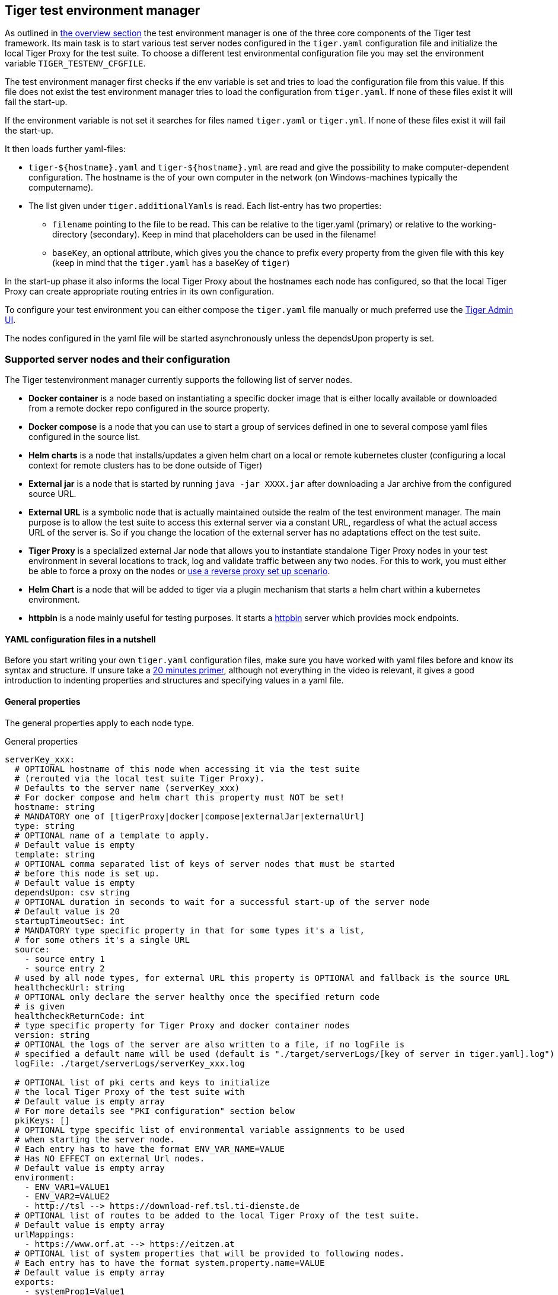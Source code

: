 == Tiger test environment manager

As outlined in xref:tiger_user_manual.adoc#_overview[the overview section] the test environment manager is one of the three core components of the Tiger test framework.
Its main task is to start various test server nodes configured in the `tiger.yaml` configuration file and initialize the local Tiger Proxy for the test suite.
To choose a different test environmental configuration file you may set the environment variable `TIGER_TESTENV_CFGFILE`.


The test environment manager first checks if the env variable is set and tries to load the configuration file from this value. If this file does not exist the test environment manager tries to load the configuration from `tiger.yaml`.
If none of these files exist it will fail the start-up.

If the environment variable is not set it searches for files named `tiger.yaml` or `tiger.yml`.
If none of these files exist it will fail the start-up.

It then loads further yaml-files:

*  `tiger-${hostname}.yaml` and `tiger-${hostname}.yml` are read and give the possibility to make computer-dependent configuration. The hostname is the of your own computer in the network (on Windows-machines typically the computername).
* The list given under `tiger.additionalYamls` is read. Each list-entry has two properties:
** `filename` pointing to the file to be read. This can be relative to the tiger.yaml (primary) or relative to the working-directory (secondary). Keep in mind that placeholders can be used in the filename!
** `baseKey`, an optional attribute, which gives you the chance to prefix every property from the given file with this key (keep in mind that the `tiger.yaml` has a baseKey of `tiger`)

In the start-up phase it also informs the local Tiger Proxy about the hostnames each node has configured, so that the local Tiger Proxy can create appropriate routing entries in its own configuration.

To configure your test environment you can either compose the `tiger.yaml` file manually or much preferred
use the xref:tiger_user_manual.adoc#_admin_ui[Tiger Admin UI].

The nodes configured in the yaml file will be started asynchronously unless the dependsUpon property is set.

=== Supported server nodes and their configuration

The Tiger testenvironment manager currently supports the following list of server nodes.

* **Docker container** is a node based on instantiating a specific docker image that is either locally available or downloaded from a remote docker repo configured in the source property.
* **Docker compose** is a node that you can use to start a group of services defined in one to several compose yaml files configured in the source list.
* **Helm charts** is a node that installs/updates a given helm chart on a local or remote kubernetes cluster (configuring a local context for remote clusters has to be done outside of Tiger)
* **External jar** is a node that is started by running `java -jar XXXX.jar` after downloading a Jar archive from the configured source URL.
* **External URL** is a symbolic node that is actually maintained outside the realm of the test environment manager. The main purpose is to allow the test suite to access this external server via a constant URL, regardless of what the actual access URL of the server is. So if you change the location of the external server has no adaptations effect on the test suite.
* **Tiger Proxy** is a specialized external Jar node that allows you to instantiate standalone Tiger Proxy nodes in your test environment in several locations to track, log and validate traffic between any two nodes. For this to work, you must either be able to force a proxy on the nodes or xref:tiger_user_manual.adoc#_excurse_what_are_proxies_reverse_forward[use a reverse proxy set up scenario].
* **Helm Chart** is a node that will be added to tiger via a plugin mechanism that starts a helm chart within a kubernetes environment.
* **httpbin** is a node mainly useful for testing purposes. It starts a https://github.com/gaul/java-httpbin[httpbin] server which provides mock endpoints.

==== YAML configuration files in a nutshell

Before you start writing your own `tiger.yaml` configuration files, make sure you have worked with yaml files before and know its syntax and structure. If unsure take a https://dev.to/techworld_with_nana/yaml-tutorial-for-beginners-a06[20 minutes primer], although not everything in the video is relevant, it gives a good introduction to indenting properties and structures and specifying values in a yaml file.

==== General properties

The general properties apply to each node type.

[source,yaml,title="General properties"]
----
serverKey_xxx:
  # OPTIONAL hostname of this node when accessing it via the test suite
  # (rerouted via the local test suite Tiger Proxy).
  # Defaults to the server name (serverKey_xxx)
  # For docker compose and helm chart this property must NOT be set!
  hostname: string
  # MANDATORY one of [tigerProxy|docker|compose|externalJar|externalUrl]
  type: string
  # OPTIONAL name of a template to apply.
  # Default value is empty
  template: string
  # OPTIONAL comma separated list of keys of server nodes that must be started
  # before this node is set up.
  # Default value is empty
  dependsUpon: csv string
  # OPTIONAL duration in seconds to wait for a successful start-up of the server node
  # Default value is 20
  startupTimeoutSec: int
  # MANDATORY type specific property in that for some types it's a list,
  # for some others it's a single URL
  source:
    - source entry 1
    - source entry 2
  # used by all node types, for external URL this property is OPTIONAl and fallback is the source URL
  healthcheckUrl: string
  # OPTIONAL only declare the server healthy once the specified return code
  # is given
  healthcheckReturnCode: int
  # type specific property for Tiger Proxy and docker container nodes
  version: string
  # OPTIONAL the logs of the server are also written to a file, if no logFile is
  # specified a default name will be used (default is "./target/serverLogs/[key of server in tiger.yaml].log")
  logFile: ./target/serverLogs/serverKey_xxx.log

  # OPTIONAL list of pki certs and keys to initialize
  # the local Tiger Proxy of the test suite with
  # Default value is empty array
  # For more details see "PKI configuration" section below
  pkiKeys: []
  # OPTIONAL type specific list of environmental variable assignments to be used
  # when starting the server node.
  # Each entry has to have the format ENV_VAR_NAME=VALUE
  # Has NO EFFECT on external Url nodes.
  # Default value is empty array
  environment:
    - ENV_VAR1=VALUE1
    - ENV_VAR2=VALUE2
    - http://tsl --> https://download-ref.tsl.ti-dienste.de
  # OPTIONAL list of routes to be added to the local Tiger Proxy of the test suite.
  # Default value is empty array
  urlMappings:
    - https://www.orf.at --> https://eitzen.at
  # OPTIONAL list of system properties that will be provided to following nodes.
  # Each entry has to have the format system.property.name=VALUE
  # Default value is empty array
  exports:
    - systemProp1=Value1
    - systemProp2=Value2
----

Here is a little example how the server names are set and used and how there server is reachable via the Tiger Proxy.

[source,yaml,title="Example with three external jar servers"]
----
servers:
  # here the server name is "identityServer" and
  # the server is reachable under "identityServer" via the Tiger Proxy
  identityServer:
    type: externalJar
    source:
      - local:../octopus-identity-service/target/octopus-identity-service-1.0-SNAPSHOT.jar
    healthcheckUrl: http://localhost:${tiger.ports.identity}/status
    externalJarOptions:
      options:
        - -Dhttp.proxyHost=127.0.0.1
        - -Dhttp.proxyPort=${tiger.ports.proxyPort}
      arguments:
        - --server.port=${tiger.ports.identity}
        - --services.shopping=http://myShoppingServer

  # here the server name is "shoppingServer"
  # but the server is reachable under "myShoppingServer" via the Tiger Proxy because hostname is set
  shoppingServer:
    hostname: myShoppingServer
    type: externalJar
    source:
      - local:../octopus-shopping-service/target/octopus-shopping-service-1.0-SNAPSHOT.jar
    healthcheckUrl: http://localhost:${tiger.ports.shopping}/inventory/status
    externalJarOptions:
      options:
        - -Dhttp.proxyHost=127.0.0.1
        - -Dhttp.proxyPort=${tiger.ports.proxyPort}
      arguments:
        - --server.port = ${tiger.ports.shopping}
        - --services.identity=http://identityServer

  testClient:
    type: externalJar
    source:
      - local:../octopus-example-client/target/octopus-example-client-1.0-SNAPSHOT.jar
    healthcheckUrl: http://localhost:${tiger.ports.client}/testdriver/status
    externalJarOptions:
      options:
        - -Dhttp.proxyHost=127.0.0.1
        - -Dhttp.proxyPort=${tiger.ports.proxyPort}
      arguments:
        - --server.port=${tiger.ports.client}
        # here are the examples how the servers are reachable
        - --services.shopping=http://myShoppingServer
        - --services.identity=http://identityServer
----

The general properties are followed by the type specific substructures, which configure specific aspects of each node type.
Their meaning and format are explained in the related section.

[source,yaml,title="Type specific properties"]
----
  # type specific sub structure for external jar, Tiger Proxy, docker and helm chart nodes
  externalJarOptions:
    # used by external jar and Tiger Proxy nodes
    workingDir: string
    # only used by external jar nodes
    options: []
    # used by external jar and Tiger Proxy nodes
    arguments: []
    # flag whether to forward log output from external jar processes to the workflow UI
    activateWorkflowLogs : true
    # flag whether to forward log output from external jar processes to workflow UI and console
    activateLogs: true

  # type specific sub structure for Tiger Proxy nodes
  tigerProxyCfg:
    # Here a normal Tiger Proxy configuration can be used.
    # This is explained in more depth down below
    adminPort: int
    proxiedServer: string
    proxiedServerProtocol: [HTTP|HTTPS]
    proxyRoutes:
        # defines a forward-proxy-route from this server
      - from: http://foobar
        # to this server
        to: https://cryptic.backend/server/with/path

  # type specific sub structure for docker container and compose nodes
  dockerOptions:
    # all properties below only used by docker container nodes
    proxied: boolean
    oneShot: boolean
    entryPoint: string
  # type specific sub structure for helm charts
  helmChartOptions:
    # context to install the helm chart to
    context:
    # name for the helm chart
    podName:
    # working directory for local helm and kubectl calls
    workingDir:
    # name sapce to install the helm chart to
    nameSpace:
    # flag whether to show more detailed infos about
    # the helm chart installation in the console
    debug:
    # list of regex names for pods to be running to signal
    # successful startup of helm chart **/
    healthcheckPods:
    # list of key value pairs to be used by the helm chart
    values:
    # comma separated list of port forwardings
    # Entries can be either "podNameRegex:xxxx", which is shorthand for
    # "podNameRegex:xxxx:xxxx or
    # "podNameRegex:xxxx:yyyy" where xxxx is the local port
    # and yyyy is the port in the pod
    exposedPorts:
    # list of regex for pod names logs should be shown
    logPods:

----

The configuration of the Tiger Proxy is explained in detail in the section xref:_configuring_the_local_test_suite_tiger_proxy[]

==== PKI configuration in pkiKeys

The pkiKeys property contains a list of certificates and keys to be provided to the local Tiger Proxy of the test suite.
Each entry has to provide a unique id, type and pem property.

[source,yaml,title="PKI configuration"]
----
  pkiKeys:
      # MANDATORY unique key/certificate id
    - id: disc_sig
      # MANDATORY one of [Certificate|Key]
      type: Certificate
      # MANDATORY base64 encoded multiline string representing the certificate / key.
      pem: "MIICsTCCAligAwIBAgIHA61I5ACUjTAKBggqhkjOPQQDAjCBhDELMAkGA1UEBhMC
  REUxHzAdBgNVBAoMFmdlbWF0aWsgR21iSCBOT1QtVkFMSUQxMjAwBgNVBAsMKUtv
  .....
  xiKK4dW1R7MD334OpOPTFjeEhIVV"
    - id: disc_enc
      type: Key
      pem: "ISUADOGBESBXEZOBXWEDHBXOU..."
----

==== Configuring PKI identities in Tiger Proxy's tls section

PKI identities can be supplied in a number of ways (JKS, BKS, PKCS1, PKCS8). In every place a string can be given. It could be one of

* "my/file/name.p12;p12password"
* "p12password;my/file/name.p12"
* "cert.pem;key.pkcs8"
* "rsaCert.pem;rsaKey.pkcs1"
* "key/store.jks;key"
* "key/store.jks;key1;key2"
* "key/store.jks;jks;key"

Not supported pathname strings:

* "D:\\myproject\\key\\store.jks;key"

Supported pathname string on all platforms:

* "myproject/key/store.jks;key"

Please notice, that double backslashes ("\\") are not supported as file separators, since they are not accepted on all platforms.
Invalid pathname strings will also produce an exception.

Each part can be one of:

* filename
* password
* store-type (accepted are P12, PKCS12, JKS, BKS, PKCS1 and PKCS8)

===== PKI identity passwords

Tiger will attempt to decrypt a given P12 file with a list of common passwords.
----
"00", "123456", "gematik", "changeit"
----
Users can insert additional passwords by configuring the `tiger.yaml` as follows
----
lib:
    additionalKeyStorePasswords: ["foo", "bar", "baz"]
----

==== Docker Container node

The docker container node allows to instantiate a local docker container from the configured image.
The exposed port of the docker container is available as a special token in the substitution process of the exports entries (`${PORT:xxxx}` where xxxx is the port being exposed inside the container).

To customize the docker container you may alter the entry point command line and add the Tiger Proxy certificate to the container's operating system list of trusted certificates.
For containers that should exit after a single command you may enable the oneShot property.

If there is no health check configured inside the docker image, Tiger will try to guess a healthcheck url by assuming the first exposed port as a get request to localhost to check for a successful startup of the docker container (e.g. http://127.0.0.1:xxxx).

If no port is exposed at all, the startupTimeoutSec property will determine the wait period, after which Tiger assumes the container is up and running.

If you have your local docker environment set up hosting the docker containers on a remote docker hub server, you may set the environment variable `TIGER_DOCKER_HOST` to allow the health check url determined on runtime to point to the remote host instead of localhost.

NOTE: To use this server type you must include the tiger-cloud-extension dependency!

[source,yaml,title="Docker container configuration"]
----
dockerContainer_001:
  hostname: myDockerContainer
  type: docker
  dependsUpon: csv string
  startupTimeoutSec: int

  # MANDATORY URL from where to download the docker image.
  source:
    - dockerhubrepo.somewhere.org/repo/project/docker.image
  # OPTIONAL version of the docker image to download.
  version: 0.1.2
  # OPTIONAL the logs of the docker container are also written to a file, if no logFile is
  # specified a default name will be used
  logFile: ./target/serverLogs/dockerContainer_001.log

  dockerOptions:
    # OPTIONAL Flag whether the container shall be modified by
    # o adding the Tiger Proxy certificate to the container operating system.
    # o adding docker.host.internal to the container's /etc/hosts file.
    # Default value is true.
    proxied: true
    # OPTIONAL Flag whether the container is a one shot container or not.
    # One shot meaning it will execute a command and then stop.
    # Default value is false.
    oneShot: false
    # OPTIONAL The entry point command line to be used to start up this container
    # overwriting any configured entry point in the docker image.
    # Default value is empty meaning to use the configured entry point command line.
    entryPoint: chmod a+x /startup.sh && /startup.sh

  # The following properties are explained in the General properties section above
  pkiKeys: []
  environment: []
  urlMappings: []
  exports: []
----

==== Docker Compose node

The docker compose node is a very tricky type of node because we use testcontainer library, which is not exactly up to date in terms of docker compose support. So many of the yaml compose files will need to be modified to work with the testcontainer library.

For now, we support the ePA2 FD module and the DEMIS Meldeportal.

If you want to use your own compose files, please note that Tiger copies and processes your yml files to the target/tiger-testenv-mgr/${serverId} folder, replacing all variable/property expressions (for details check xref:tigerConfiguration.adoc#_tiger_configuration[this chapter]).

The processing/copying flattens the file hierarchy, thus you must not depend on any additional file resources in your docker compose files. Each copied compose file will have a random UUID appended to its filename.

NOTE: To use this server type you must include the tiger-cloud-extension dependency!

[source,yaml,title="Docker compose configuration"]
----
  type: compose
  dependsUpon: csv string
  startupTimeoutSec: int
  # OPTIONAL the logs of the docker compose are also written to a file, if no logFile is
  # specified a default name will be used
  logFile: ./target/serverLogs/dockerCompose.log

  # MANDATORY list of yaml files to use to start up the services.
  # The entries can either be file paths or if starts with
  # classpath:....  a reference to a yaml file contained in the class path
  # (it could also be located inside a jar that is in the class path)
  source:
    - classpath:/de/gematik/test/tiger/testenvmgr/epa/titus-epa2.yml
    - classpath:/de/gematik/test/tiger/testenvmgr/epa/titus-epa2-local.yml
----

[source,yaml,title="Demis docker compose example"]
----
demis_001:
  type: compose
  source:
    - classpath:/de/gematik/test/tiger/testenvmgr/demis/demis_localhost.yml
  startupTimeoutSec: 180
----

==== External Jar node

The External Jar node is along with the Docker container node the most important/used node for test environments. Any Jar archive executable which can be started with the `java -jar` command can be configured as an external Jar node.

The options list are arguments added immediately after the java executable, while the arguments list is appended after the -jar argument.

The working directory is the place where the jar file is downloaded to and executed from.
So if your jar archive expects some configuration files make sure to choose the folder appropriately.

If using the `local:` prefix you can also use wildcards to find any matching jar-files. Tiger will use the following order to try to find a matching file:

- In the working directory a file with the filename contained in the source
- From the working directory a file with a relative path equal to the source
- In the working directory a file with a filename matching the source (eg. `app-*.jar`)
- From the working directory a file with a relative path equal and matching the filename of the source (eg. `../target/app-*.jar`)

[source,shell script]
----
java ${options} -jar externalJar.jar ${arguments}
----

[source,yaml,title="External jar configuration"]
----
externalJar_001:
  hostname: mySpecialJar
  type: externalJar
  dependsUpon: csv string
  startupTimeoutSec: int

  # MANDATORY SINGLE ENTRY URL from where to download the Jar archive.
  # If the entry starts with "local:" followed by a file path the jar archive
  # is expected to be available at that location and no download is performed.
  # Only one entry is expected for this node type. Additional entries are silently ignored.
  source:
    - http://myjars.download.org/myproject/myjar.jar
  # MANDATORY URL to check for the successful startup of this node.
  # A successful start is indicated by ANY answer on this URL.
  # Any status is accepted as long as there is an answer.
  # If set to "NONE" no check is performed and
  # the test environment manager will wait for the startup timeout.
  healthcheckUrl: http://127.0.0.1:8080
  # OPTIONAL only declare the server healthy once the specified return code
  # is given
  healthcheckReturnCode: int
  # OPTIONAL the logs of the externalJar are also written to a file, if no logFile is
  # specified a default name will be used
  logFile: ./target/serverLogs/externalJar_001.log

  externalJarOptions:
    # OPTIONAL folder from where to start the external jar.
    # The downloaded jar file will be stored and executed from here
    # The default value is empty, which means that the operating-system-specific
    # temporary folder will be used.
    # hint: when the jar file is taken from a local directory and is set in source
    # and the workingDir is set then the workingDir has to be the directory where
    # the jar file is located
    workingDir: /home/user/test/myspecificjar
    # OPTIONAL Options to pass in to the java executable call.
    options: []
    # OPTIONAL provide additional arguments to the jar archive call.
    # Default value is empty.
    arguments:
      - --testarg1
      - -singledasharg2
      - --paramarg3=testvalue1

  # The following properties are explained in the General properties section above
  pkiKeys: []
  environment: []
  urlMappings: []
  exports: []
----

By default, the JVM used to start the JAR-File is the taken from the `java.home` system property, thus using the same JVM with which Tiger was started. To change the JVM used you can set the property `tiger.lib.javaHome` (e.g. by setting `-Dtiger.lib.javaHome`, by setting `TIGER_LIB_JAVAHOME` in the environment or by setting `lib.javaHome` in the `tiger.yaml`).

==== External URL node

The symbolic node type that will not start a server instance, but simply allows external services to be used via the configured hostname. This is achieved by the test environment manager instructing the local Tiger Proxy to provide a route for the symbolic hostname to the external URL of the service.

So, in the following example, the test suite can send HTTP(S) requests to the server "http://myExternalServer" via the local Tiger Proxy, which will be rerouted to the external URL "https://www.medizin.de".
If it is ever necessary to change the external URL, the test suite does not have to be modified, only the routing configuration for the node has to be changed.

Given the nature of this type, the environment section has no effect and is not to be used.

[source,yaml,title="External URL configuration"]
----
externalUrl_001:
  hostname: myExternalServer
  type: externalUrl
  dependsUpon: csv string
  startupTimeoutSec: int

  # MANDATORY URL of the external server
  source:
    - https://www.medizin.de

  # OPTIONAL URL to check for successful startup of this node.
  # A successful start is indicated by ANY answer on this URL.
  # Any status is accepted as long as there is an answer.
  # If the value is not set, then no health check is carried out
  # in the startup phase, instead the startupTimeout is waited for.
  # After this timeout it is assumed that the server is up.
  healthcheckUrl: https://www.medizin.de/healthyState.jsp
  # OPTIONAL only declare the server healthy once the specified return code
  # is given
  healthcheckReturnCode: int
  # OPTIONAL the logs of the externalUrl are also written to a file, if no logFile is
  # specified a default name will be used
  logFile: ./target/serverLogs/externalUrl_001.log

  # The following properties are explained in the General properties section above
  pkiKeys: []
  # IGNORE for this type as it has no effect
  environment: []
  urlMappings: []
  exports: []
----

==== Helm Chart node

The helm chart node allows to start a helm chart from the configured source (local helm chart file / folder or remote helm chart). The helm chart is started and the server is ready when all pods are up and running, if port-forward is used (if exposedPorts are set), then port-forwarding is also done and the startup is finished and the service can be used for testing.

NOTE: To use this server type you must include the tiger-cloud-extension dependency!

[source,yaml,title="Helm chart configuration"]
----

servers:
  testHelmChart_Nginx:
    type: helmChart
    startupTimeoutSec: 50
    # MANDATORY repository from where to download the docker image
    # if the helm chart is stored on the local file system that the
    # workingDir should be set.
    source:
      - bitnami/nginx
    # OPTIONAL version of the image
    version: 1.1.0
    helmChartOptions:
      # The kubernetes context
      context:
      # OPTIONAL if no working directory is set the default . is used.
      # if the helm chart is stored on the local file system the workingDir
      # should be set.
      workingdir:
      # OPTIONAL prints out debug messages if set to true, default is false.
      debug: true
      # OPTIONAL override the POD_NAMESPACE environment variable if set.
      # if not set, "default" will be used.
      nameSpace: buildslaves
      # MANDATORY pod name of the helm chart
      podName: test-tiger-nginx
      # OPTIONAL key-value pairs that will be used for starting the helm chart
      values:
      # OPTIONAL should contain a list of pods for the health check, regex can be used.
      healthcheckPods:
        - test-tiger-nginx-.*
      # OPTIONAL contains a list of regex to identify the pods whose logs
      # should be forwarded to the console and Tiger Workflow UI.
      logPods:
        - test-tiger-nginx.*
      # OPTIONAL contains a list that will be used for the port forwarding,
      # if empty no port forwarding is done. The syntax is:
      # <POD_NAME_OR_REGEX>,<LOCAL_PORT>:<FORWARDING_PORT>[,<LOCAL_PORT>:<FORWARDING_PORT>]*
      exposedPorts:
        - test-tiger-nginx.*,8080:80
----

==== Tiger Proxy node

The most complex and versatile node type. The Tiger Proxy will be started as an embedded spring boot application. This way the start-up time can be minimized, and it is always guaranteed to start the current version.

[source,yaml,title="Tiger Proxy configuration"]
----
tigerProxy_001:
  hostname: myTigerProxy
  type: tigerProxy
  dependsUpon: csv string
  startupTimeoutSec: int

  tigerProxyCfg:
    # OPTIONAL port of the web user interface and the proxy management
    # (e.g. rbel-message forwarding)
    # Default value is empty, which means a random port will be used.
    # The chosen port is stored with the key tiger.internal.localproxy.admin.port in
    # the TigerGlobalConfiguration
    adminPort: 8080
    # OPTIONAL server name of the node this proxy shall be used as reverse proxy for.
    # If set the routes will be configured appropriately.
    # Default value is empty.
    proxiedServer: externalJar_001
    # OPTIONAL port of the proxy, where the proxy expects to receive proxy requests
    # Default value is empty, which means a random port will be used.
    proxyPort: 3128
    # OPTIONAL protocol the proxy is expecting requests in. One of [http|https]
    # Default value is http
    proxiedServerProtocol: http
    # configures the proxy itself. For more details
    # please check the chapter about the local test suite Tiger Proxy below
    ...
    proxyRoutes:
      - from: http://foobar
        # defines a forward-proxy-route from this server...
        to: https://cryptic.backend/server/with/path
        # to this server
    ...

  # The following properties are explained in the General properties section above
  pkiKeys: []
  environment: []
  urlMappings: []
  exports: []
----

The configuration of the Tiger Proxy is explained in detail in the section xref:_configuring_the_local_test_suite_tiger_proxy[]

==== httpbin node

The httpbin simply starts a https://github.com/gaul/java-httpbin[httpbin] server. This provides several endpoints against which you can perform all kinds of http requests. The server port on which the server starts can be configured.

[source,yaml,title=httpbin configuration]
httpbin:
    type: httpbin
    serverPort: ${free.port.0}
    healthcheckUrl: http://localhost:${free.port.0}/status/200


=== Provided node templates

Besides these basic nodes we also support tailored templates for nodes like IDP, ePA, ERp and DEMIS.
This should allow you to bring up project specific test environments very fast.

All currently supported templates can be found in the tiger-testenv-mgr modul in the yaml file at /src/main/resources/de/gematik/test/tiger/testenvmgr/templates.yaml

To use such a template, just use the template attribute:

[source,yaml]
----
myPersonalTestIDPInTheRU:
  template: idp-rise-ru
----

or if you want to have an environment with a local reference implementation of the ERezept Fachdienst

[source,yaml]
----
myLocalTestIDP:
  template: idp-ref
  hostname: idp

myLocalTestERp:
  template: erzpt-fd-ref
  dependsUpon: myLocalTestIDP
----

==== Local IDP reference nodes

This template provides the reference implementation of the IDP server as a local docker container. The docker image is loaded from a gematik internal docker registry server.

The system property IDP_SERVER is set to the URL of the Discovery Document end point and is available for all subsequently initiated test environment nodes.

==== External IDP RISE instance nodes

The idp-rise-ru template provides the RU instance of RISE's IDP server as an "external URL".
The system properties IDP_SERVER and GEMATIK_TESTCONFIG are set to the URL of the Discovery Document end point and a config-file for the IDP test suite respectively.
They are available for all subsequently initiated test environment nodes.

The idp-rise-tu template provides the TU instance accordingly.

==== Local ERp reference nodes

This template provides the reference implementation of the eRezept server as a local docker container. The docker image is loaded from a gematik internal docker registry server.
Make sure that an IDP server node is instantiated before the ERp FD is started and that it is available under http://idp or adapt the environment variable configuration.

A large list of environment variables is set. But don't worry, it is just the server that uses them.

==== Local ePA2 reference nodes

This template provides the gematik reference Aktensystem simulation as docker compose.

==== Local PSSim node

This template provides a Primärsystem simulation (as a jar), usable for ePA.
See https://wiki.gematik.de/display/PTP/epa-ps for more information.

==== Local KonSim node

This template provides a Konnektor simulation (as external jar).
See https://wiki.gematik.de/display/PTP/KonSim for more information.

==== Local ePA FdV Sim

This template provides FdV simulation, usable for ePA.

==== Local DEMIS reference nodes

This template provides the DEMIS Meldeportal as local docker compose.

[#_configuring_the_local_test_suite_tiger_proxy]
=== Configuring the local test suite Tiger Proxy

The local Tiger Proxy for the test suite can be configured by using the following section(s) in the `tiger.yaml` file.
For more information about what the Tiger Proxy is and how it works see the chapter xref:tigerProxy.adoc#_tiger_proxy_basics[Tiger Proxy basics]

[source,yaml]
----
# Flag whether to activate the local Tiger Proxy. The local tiger proxy field will be null if this property is set to false
# Default value is true
localProxyActive: true

# Specifiy additional yaml-files to read in during startup
additionalYamls:
  -
    # the path to the file to read
    filename: specialEnvironment.yaml
    # the key to which to map the given file. "tiger" is the base-key for the tiger.yaml-file
    baseKey: tiger

# the block where all the Tiger Proxy configuration properties are located
tigerProxy:
  # the port under which the server will be booted
  adminPort: 7777
  # logLevel of the proxy-server. DEBUG and TRACE will print traffic, so use with care!
  proxyLogLevel: TRACE
  # section to configure whether and where the proxy should dump
  # a traffic HTML report on shutdown
  fileSaveInfo:
    # should the cleartext http-traffic be logged to a file?
    writeToFile: true
    # configure the file name
    filename: "foobar.tgr"
    # default false
    clearFileOnBoot: true
    # filter messages read from file (JEXL expression)
    readFilter: "message.statusCode == '200'"
  # a list of routing entries the proxy should apply to traffic
  proxyRoutes:
      # defines a forward-proxy-route from this server...
    - from: http://foobar
      # to this server
      to: https://cryptic.backend/server/with/path
      # reverse proxy-route. http://<tiger-proxy>/blub will be forwarded
    - from: "/blub"
      to: "https://another.de/server"
      # the traffic for this route will NOT be logged (default is false)
      disableRbelLogging: true

  # a list of modifications that will be applied to every proxied request and response
  modifications:
    # a condition that needs to be fulfilled for the modification to be applied
    # (uses JEXL grammar)
  - condition: "isRequest"
    # which element should be targeted?
    targetElement: "$.header.user-agent"
    # the replacement string to be filled in.
    # This modification will replace the entire "user-agent" in all requests
    replaceWith: "modified user-agent"

  - condition: "isResponse && $.responseCode == 200"
    targetElement: "$.body"
    # The name of this modification.
    # This can be used to identify, alter or remove this modification.
    name: "body replacement modification"
    # This will replace the body of every 200 response completely with the given json-string
    # (This ignores the existing body. For example this could be an XML-body.
    # Content-Type-headers will NOT be set accordingly).
    replaceWith: "{\"another\":{\"node\":{\"path\":\"correctValue\"}}}"
  - targetElement: "$.body"
    # The given regex will be used to target only parts of targeted element.
    regexFilter: "ErrorSeverityType:((Error)|(Warning))"
    # This modification has no condition,
    # so it will be applied to every request and every response
    replaceWith: "ErrorSeverityType:Error"

  # can be used if the target-server (to) is behind another proxy
  forwardToProxy:
    hostname: 192.168.110.10
    port: 3128
    # for https based traffic you will have to adapt the type to HTTPS
    type: HTTP
  # The Tiger Proxy will route google.com to google.com even if no route is set.
  # The traffic routed via this "forwardAll"-routing will be logged by default
  # (meaning it will show up in the Rbel-Logs and be forwarded to tracing-clients)
  # This can be deactivated by setting this flag to false
  activateForwardAllLogging: true
  # Limits the rbel-Buffer to approximately this size.
  # Note: When Rbel debugging is activated the size WILL vastly exceed this limit!
  rbelBufferSizeInMb: 1024
  # If set to false disables traffic-analysis by Rbel.
  # Deactivating will not impede proxy-forwarding nor
  # the traffic-endpoints.
  activateRbelParsing: true
  # While parsing the Tiger Proxy can block the communication from completing.
  # The end answer from the Tiger Proxy is only transmitted when parsing is completed
  # (and the message pair can be seen in the log). When 'false' the parsing is done
  # asynchronous.
  # Default is true ONLY for the local Tiger Proxy, otherwise default is false!!
  parsingShouldBlockCommunication: false
  # This will share the WebUI-Resources (various CSS-files) from the Tiger Proxy
  # locally, thus enabling usage when no internet connection exists
  localResources: true
  # When active the host-headers are rewritten even for a reverse-proxy-route
  rewriteHostHeader: true

  tls:
    # Can be used to define a CA-Identity to be used with TLS. The Tiger Proxy will
    # generate an identity when queried by a client that matches the configured route.
    # If the client then in turn trusts the CA this solution will provide you with a seamless
    # TLS experience. It however requires access to the private-key of a trusted CA.
    serverRootCa: "certificate.pem;privateKey.pem;PKCS8"
    # Alternative solution: now all incoming TLS-traffic will be handled using this identity.
    # This might be easier but requires a certificate
    # which is valid for the configured routes
    serverIdentity: "certificateAndKeyAndChain.p12;Password"
    # Defines which SSL-Suites are allowed. This will delete all default-suites and only add the one
    # defined here. This configures the server-side of the proxy. Available values can be found here:
    # https://docs.oracle.com/javase/7/docs/technotes/guides/security/SunProviders.html
    serverSslSuites:
      - "TLS_ECDHE_RSA_WITH_AES_256_CBC_SHA"
    # This configures the SSL-Suites for the client-side. Available values can be found here:
    # https://docs.oracle.com/javase/7/docs/technotes/guides/security/SunProviders.html
    clientSslSuites:
      - "TLS_ECDHE_RSA_WITH_AES_256_CBC_SHA"
    # Define which TLS protocols the server will allow/use. Available values can be found here:
    # https://docs.oracle.com/javase/7/docs/technotes/guides/security/SunProviders.html
    clientSupportedGroups:
      - "brainpoolP256r1"
      - "brainpoolP384r1"
      - "prime256v1"
      - "secp384r1"
    # Define the groups to be offered in the "client hello" message. More information can be found here:
    # https://datatracker.ietf.org/doc/html/rfc8446#section-4.2.7
    serverTlsProtocols:
      - "TLSv1.2"

    # This identity will be used as a client-identity for mutual-TLS when forwarding to
    # other servers. The information string can be
    # "my/file/name.p12;p12password" or
    # "p12password;my/file/name.p12" or
    # "cert.pem;key.pkcs8" or
    # "rsaCert.pem;rsaKey.pkcs1" or
    # "key/store.jks;key" or
    # "key/store.jks;key1;key2" or
    # "key/store.jks;jks;key"
    #
    # Each part can be one of:
    # * filename
    # * password
    # * store-type (accepted are P12, PKCS12, JKS, BKS, PKCS1 and PKCS8)
    forwardMutualTlsIdentity: "directory/where/another/identityResides.jks;changeit;JKS"
    # domain which will be used as the server address in the TLS-certificate
    domainName: deep.url.of.server.de
    # Alternate names to be added to the TLS-certificate
    # (localhost and 127.0.0.1 are added by default)
    alternativeNames:
      - localhost
      - 63.54.54.43
      - foo.bar.server.com

  # the given folders are loaded into RBel for analysis. This is only necessary to decrypt
  # traffic when analyzing it. It has no effect on the proxy-functions themselves.
  keyFolders:
  - .

  # Filter out any messages larger from parsing (saving performance)
  skipParsingWhenMessageLargerThanKb: 8000
  # Filter out any messages (or message parts) from displaying
  skipDisplayWhenMessageLargerThanKb: 512

  # A list of upstream Tiger Proxies. This proxy will try to connect to all given sources to
  # gather traffic via the STOMP-protocol. If any of the given endpoints are not accessible
  # the server will not boot. (fail fast, fail early)
  trafficEndpoints:
    - http://another.tiger.proxy:<proxyPort>
  trafficEndpointConfiguration:
    # the name for the traffic Endpoint. can be any string, which will be
    # displayed at /tracingpoints
    name: "tigerProxy Tracing Point"

----

=== Standalone mode vs. implicit startup with test suite

If your test environment is very "expensive" to start or if you are developing your test suite scenarios thus starting many test runs in short time, you might want to keep your test environment running and not shut it down after each run.
To do so, you can simply use the tiger maven plugin to start your test environment in standalone mode.

First prepare a standalone test environment configuration file (call it for example tiger-standalone.yaml) containing all the server nodes needed and with a deactivated the local Tiger Proxy section.

Now set the env var TIGER_TESTENV_CFGFILE or the Java system property tiger.testenv.cfgfile to point to this file.

And add the plugin block to your pom.xml

```xml
           <plugin>
                <groupId>de.gematik.test</groupId>
                <artifactId>tiger-maven-plugin</artifactId>
                <version>${version.tiger}</version>
            </plugin>
```

If you start the test environment manager standalone, it will keep the nodes running until you enter quit into the console or kill the process with Ctrl + C or the operating equivalent commando to the UNIX command kill ${PROCESS_ID}. In the latter case it is not guaranteed that all processes are cleanly shut down. Please check your process list with operating system specific tools.

[source,shell script]
----
export TIGER_TESTENV_CFGFILE=....../tiger-standalone.yaml
mvn tiger:setup-testenv
----

In case you also need cloud extension server types (docker, helmchart) make sure to add the Tiger cloud extensions as dependency to the **plugin block**.

Now before starting your test suite scenarios you need to

* disable / remove the test nodes in your default `tiger.yaml` (either by setting the property active to false or remove the server node entry completely). If you forget to do this, two nodes will be instantiated (one from the standalone test environment manager and the second during test run from the test environment manager started via the test suite hooks).
* and add routes for each node to the local Tiger Proxy. If you forget to do this, your test suite will not be able to access the test nodes under their configured hostname as this configuration is only known to the standalone test environment manager and NOT to the local tiger proxy started by the test suite hooks.

Best practice is to have three test environment configuration files:

* tiger-standalone.yaml to enable a persistent test environment during the development of test suite scenarios
* tiger-nonodes.yaml for the test suite that will instantiate no nodes but only configure the routes to the nodes from the standalone test environment manager
* `tiger.yaml` a complete configuration that can be used in CI or after the test suite development is completed.

The first and the latter most of the time are identical besides the root level flag localProxyActive. So you may skip the first and just use it with two different values being set.

=== Using Environment variables and system properties

==== Token/variable substitution

// TODO TGR-313 JULIAN check which properties exactly are substituted with tokens?
// If I remember correctly you changed the code or?

Entries in the exports list of a node will be parsed and specific tokens will be substituted:

* ${PORT:xxxx} will be replaced with the port on the docker host interface
* ${NAME} will be replaced with the hostname of the node

All exports entries of a node will be present when subsequent nodesare instantiated and can be used in the following properties:

Docker node:

* source list
* environment list

Tiger Proxy node:

* from/to route URLs

External URL node:

* source list

External Jar node:

* options list

